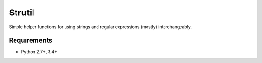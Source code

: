 Strutil
=======

Simple helper functions for using strings and regular expressions (mostly) interchangeably.


Requirements
------------

* Python 2.7+, 3.4+